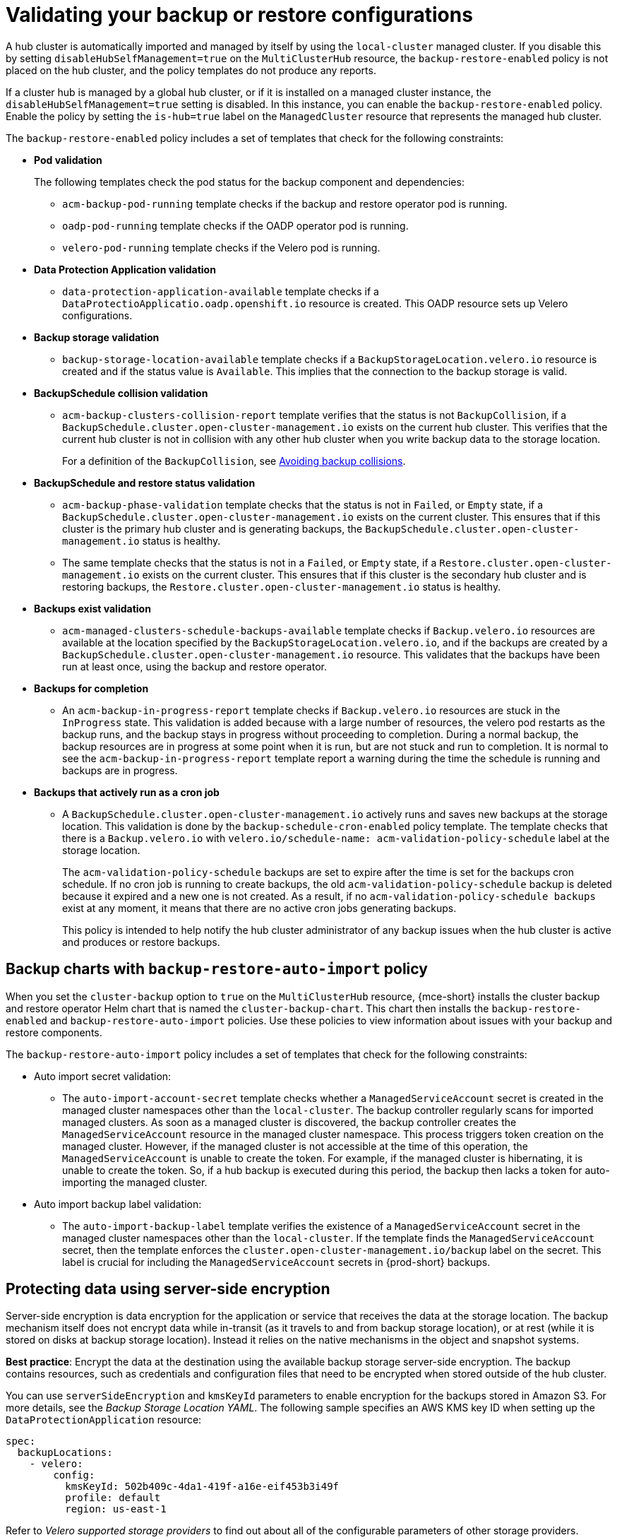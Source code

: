 [#backup-validation-using-a-policy]
= Validating your backup or restore configurations
 
A hub cluster is automatically imported and managed by itself by using the `local-cluster` managed cluster. If you disable this by setting `disableHubSelfManagement=true` on the `MultiClusterHub` resource, the `backup-restore-enabled` policy is not placed on the hub cluster, and the policy templates do not produce any reports.

If a cluster hub is managed by a global hub cluster, or if it is installed on a managed cluster instance, the `disableHubSelfManagement=true` setting is disabled. In this instance, you can enable the `backup-restore-enabled` policy. Enable the policy by setting the `is-hub=true` label on the `ManagedCluster` resource that represents the managed hub cluster. 

The `backup-restore-enabled` policy includes a set of templates that check for the following constraints:

- *Pod validation*
+
The following templates check the pod status for the backup component and dependencies:
+
** `acm-backup-pod-running` template checks if the backup and restore operator pod is running.
** `oadp-pod-running` template checks if the OADP operator pod is running. 
** `velero-pod-running` template checks if the Velero pod is running.

- *Data Protection Application validation*
+
* `data-protection-application-available` template checks if a `DataProtectioApplicatio.oadp.openshift.io` resource is created. This OADP resource sets up Velero configurations.

- *Backup storage validation*
+
* `backup-storage-location-available` template checks if a `BackupStorageLocation.velero.io` resource is created and if the status value is `Available`. This implies that the connection to the backup storage is valid. 

- *BackupSchedule collision validation*
+
* `acm-backup-clusters-collision-report` template verifies that the status is not `BackupCollision`, if a `BackupSchedule.cluster.open-cluster-management.io` exists on the current hub cluster. This verifies that the current hub cluster is not in collision with any other hub cluster when you write backup data to the storage location.
+
For a definition of the `BackupCollision`, see xref:../backup_restore/backup_schedule.adoc#avoid-backup-collision[Avoiding backup collisions].

- *BackupSchedule and restore status validation*
+
* `acm-backup-phase-validation` template checks that the status is not in `Failed`, or `Empty` state, if a `BackupSchedule.cluster.open-cluster-management.io` exists on the current cluster. This ensures that if this cluster is the primary hub cluster and is generating backups, the `BackupSchedule.cluster.open-cluster-management.io` status is healthy.
* The same template checks that the status is not in a `Failed`, or `Empty` state, if a `Restore.cluster.open-cluster-management.io` exists on the current cluster. This ensures that if this cluster is the secondary hub cluster and is restoring backups, the `Restore.cluster.open-cluster-management.io` status is healthy.

- *Backups exist validation*
+
* `acm-managed-clusters-schedule-backups-available` template checks if `Backup.velero.io` resources are available at the location specified by the `BackupStorageLocation.velero.io`, and if the backups are created by a `BackupSchedule.cluster.open-cluster-management.io` resource. This validates that the backups have been run at least once, using the backup and restore operator.

- *Backups for completion*
+
* An `acm-backup-in-progress-report` template checks if `Backup.velero.io` resources are stuck in the `InProgress` state. This validation is added because with a large number of resources, the velero pod restarts as the backup runs, and the backup stays in progress without proceeding to completion. During a normal backup, the backup resources are in progress at some point when it is run, but are not stuck and run to completion. It is normal to see the `acm-backup-in-progress-report` template report a warning during the time the schedule is running and backups are in progress.

- *Backups that actively run as a cron job*
+
* A `BackupSchedule.cluster.open-cluster-management.io` actively runs and saves new backups at the storage location. This validation is done by the `backup-schedule-cron-enabled` policy template. The template checks that there is a `Backup.velero.io` with `velero.io/schedule-name: acm-validation-policy-schedule` label at the storage location.
+
The `acm-validation-policy-schedule` backups are set to expire after the time is set for the backups cron schedule. If no cron job is running to create backups, the old `acm-validation-policy-schedule` backup is deleted because it expired and a new one is not created. As a result, if no `acm-validation-policy-schedule backups` exist at any moment, it means that there are no active cron jobs generating backups.
+
This policy is intended to help notify the hub cluster administrator of any backup issues when the hub cluster is active and produces or restore backups.

[#backup-charts-with-backup-restore-auto-import-policy]
== Backup charts with `backup-restore-auto-import` policy

When you set the `cluster-backup` option to `true` on the `MultiClusterHub` resource, {mce-short} installs the cluster backup and restore operator Helm chart that is named the `cluster-backup-chart`. This chart then installs the `backup-restore-enabled` and `backup-restore-auto-import` policies. Use these policies to view information about issues with your backup and restore components.

The `backup-restore-auto-import` policy includes a set of templates that check for the following constraints:

* Auto import secret validation:
** The `auto-import-account-secret` template checks whether a `ManagedServiceAccount` secret is created in the managed cluster namespaces other than the `local-cluster`. The backup controller regularly scans for imported managed clusters. As soon as a managed cluster is discovered, the backup controller creates the `ManagedServiceAccount` resource in the managed cluster namespace. This process triggers token creation on the managed cluster. However, if the managed cluster is not accessible at the time of this operation, the `ManagedServiceAccount` is unable to create the token. For example, if the managed cluster is hibernating, it is unable to create the token. So, if a hub backup is executed during this period, the backup then lacks a token for auto-importing the managed cluster.
* Auto import backup label validation:
** The `auto-import-backup-label` template verifies the existence of a `ManagedServiceAccount` secret in the managed cluster namespaces other than the `local-cluster`. If the template finds the `ManagedServiceAccount` secret, then the template enforces the `cluster.open-cluster-management.io/backup` label on the secret. This label is crucial for including the `ManagedServiceAccount` secrets in {prod-short} backups.

[#protecting-data-using-server-side-encryption]
== Protecting data using server-side encryption

Server-side encryption is data encryption for the application or service that receives the data at the storage location. The backup mechanism itself does not encrypt data while in-transit (as it travels to and from backup storage location), or at rest (while it is stored on disks at backup storage location). Instead it relies on the native mechanisms in the object and snapshot systems.

**Best practice**: Encrypt the data at the destination using the available backup storage server-side encryption. The backup contains resources, such as credentials and configuration files that need to be encrypted when stored outside of the hub cluster.

You can use `serverSideEncryption` and `kmsKeyId` parameters to enable encryption for the backups stored in Amazon S3. For more details, see the _Backup Storage Location YAML_. The following sample specifies an AWS KMS key ID when setting up the `DataProtectionApplication` resource:

[source,yaml]
----
spec:
  backupLocations:
    - velero:
        config:
          kmsKeyId: 502b409c-4da1-419f-a16e-eif453b3i49f
          profile: default
          region: us-east-1
----

Refer to _Velero supported storage providers_ to find out about all of the configurable parameters of other storage providers.

[#dr4hub-validate-resources]
== Additional resources

- See the link:https://github.com/vmware-tanzu/velero-plugin-for-aws/blob/main/backupstoragelocation.md[Backup Storage Location YAML].

- See link:https://github.com/vmware-tanzu/velero/blob/main/site/content/docs/main/supported-providers.md[Velero supported storage providers].

- Return to <<backup-validation-using-a-policy,Validating your backup or restore configurations>>.
